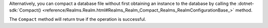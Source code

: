 Alternatively, you can compact a database file without first obtaining an instance 
to the database by calling the 
:dotnet-sdk:`Compact() <reference/Realms.Realm.html#Realms_Realm_Compact_Realms_RealmConfigurationBase_>`
method.

The ``Compact`` method will return true if the operation is successful.
